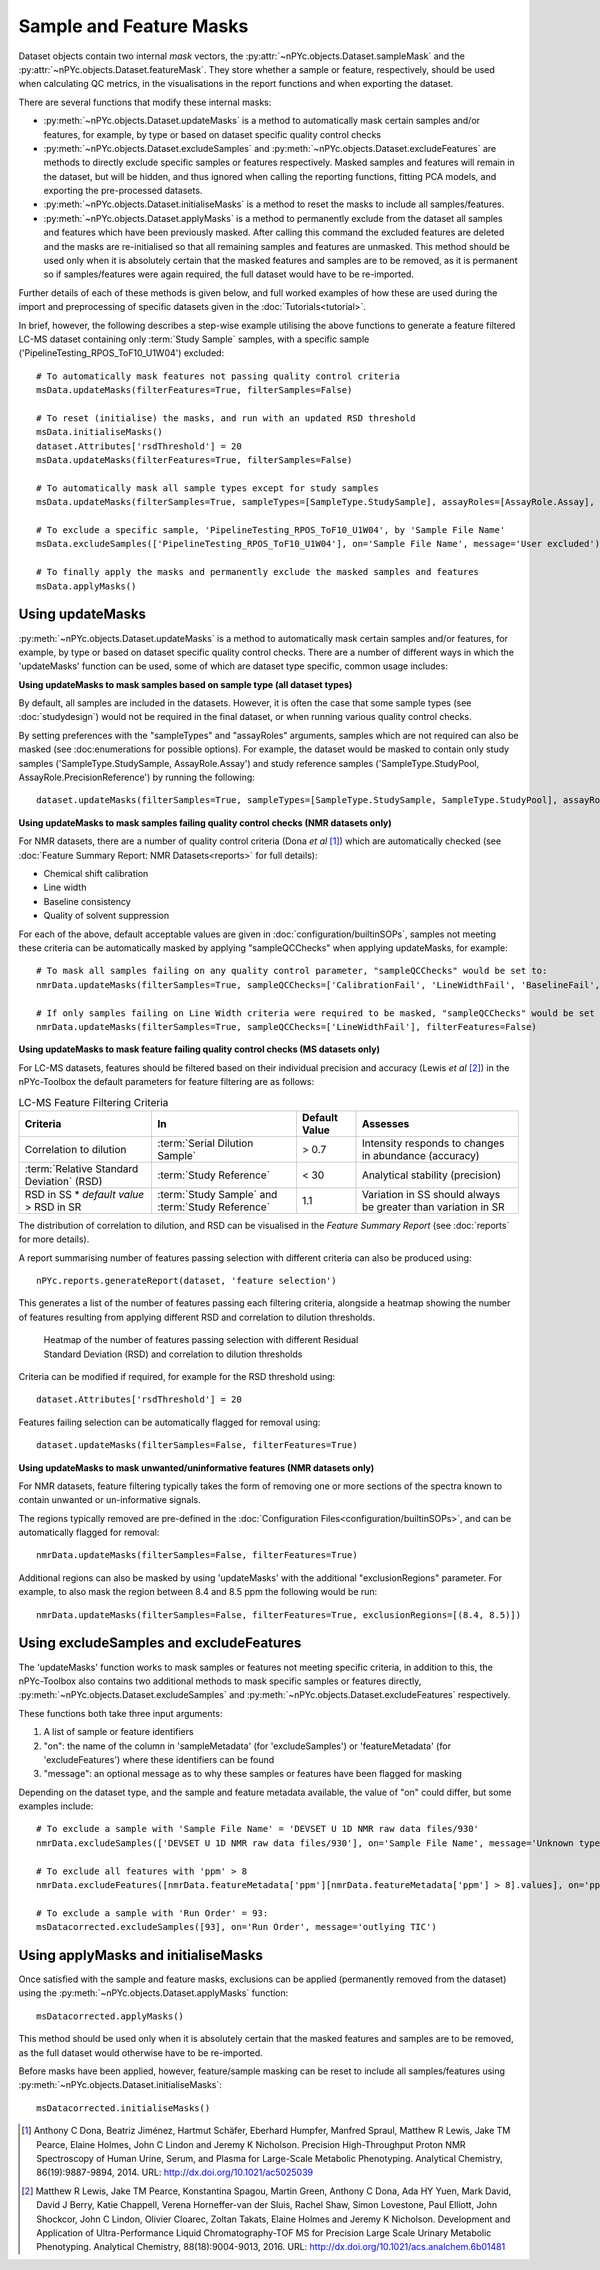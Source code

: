 Sample and Feature Masks
------------------------

Dataset objects contain two internal `mask` vectors, the :py:attr:`~nPYc.objects.Dataset.sampleMask` and the :py:attr:`~nPYc.objects.Dataset.featureMask`. They store whether a sample or feature, respectively, should be used when calculating QC metrics, in the visualisations in the report functions and when exporting the dataset.

There are several functions that modify these internal masks:

- :py:meth:`~nPYc.objects.Dataset.updateMasks` is a method to automatically mask certain samples and/or features, for example, by type or based on dataset specific quality control checks
- :py:meth:`~nPYc.objects.Dataset.excludeSamples` and :py:meth:`~nPYc.objects.Dataset.excludeFeatures` are methods to directly exclude specific samples or features respectively. Masked samples and features will remain in the dataset, but will be hidden, and thus ignored when calling the reporting functions, fitting PCA models, and exporting the pre-processed datasets.
- :py:meth:`~nPYc.objects.Dataset.initialiseMasks` is a method to reset the masks to include all samples/features.
- :py:meth:`~nPYc.objects.Dataset.applyMasks` is a method to permanently exclude from the dataset all samples and features which have been previously masked. After calling this command the excluded features are deleted and the masks are re-initialised so that all remaining samples and features are unmasked. This method should be used only when it is absolutely certain that the masked features and samples are to be removed, as it is permanent so if samples/features were again required, the full dataset would have to be re-imported.

Further details of each of these methods is given below, and full worked examples of how these are used during the import and preprocessing of specific datasets given in the :doc:`Tutorials<tutorial>`.

In brief, however, the following describes a step-wise example utilising the above functions to generate a feature filtered LC-MS dataset containing only :term:`Study Sample` samples, with a specific sample ('PipelineTesting_RPOS_ToF10_U1W04') excluded::

	# To automatically mask features not passing quality control criteria
	msData.updateMasks(filterFeatures=True, filterSamples=False)
	
	# To reset (initialise) the masks, and run with an updated RSD threshold
	msData.initialiseMasks()
	dataset.Attributes['rsdThreshold'] = 20
	msData.updateMasks(filterFeatures=True, filterSamples=False)
	
	# To automatically mask all sample types except for study samples
	msData.updateMasks(filterSamples=True, sampleTypes=[SampleType.StudySample], assayRoles=[AssayRole.Assay], filterFeatures=False)
	
	# To exclude a specific sample, 'PipelineTesting_RPOS_ToF10_U1W04', by 'Sample File Name'
	msData.excludeSamples(['PipelineTesting_RPOS_ToF10_U1W04'], on='Sample File Name', message='User excluded')
	
	# To finally apply the masks and permanently exclude the masked samples and features
	msData.applyMasks()
	

Using updateMasks
=================

:py:meth:`~nPYc.objects.Dataset.updateMasks` is a method to automatically mask certain samples and/or features, for example, by type or based on dataset specific quality control checks. There are a number of different ways in which the 'updateMasks' function can be used, some of which are dataset type specific, common usage includes:


**Using updateMasks to mask samples based on sample type (all dataset types)**

By default, all samples are included in the datasets. However, it is often the case that some sample types (see :doc:`studydesign`) would not be required in the final dataset, or when running various quality control checks.

By setting preferences with the "sampleTypes" and "assayRoles" arguments, samples which are not required can also be masked (see :doc:enumerations for possible options). For example, the dataset would be masked to contain only study samples ('SampleType.StudySample, AssayRole.Assay') and study reference samples ('SampleType.StudyPool, AssayRole.PrecisionReference') by running the following::

	dataset.updateMasks(filterSamples=True, sampleTypes=[SampleType.StudySample, SampleType.StudyPool], assayRoles=[AssayRole.Assay, AssayRole.PrecisionReference], filterFeatures=False)


**Using updateMasks to mask samples failing quality control checks (NMR datasets only)**

For NMR datasets, there are a number of quality control criteria (Dona *et al* [#]_) which are automatically checked (see :doc:`Feature Summary Report: NMR Datasets<reports>` for full details):

- Chemical shift calibration
- Line width
- Baseline consistency
- Quality of solvent suppression

For each of the above, default acceptable values are given in :doc:`configuration/builtinSOPs`, samples not meeting these criteria can be automatically masked by applying "sampleQCChecks" when applying updateMasks, for example::

	# To mask all samples failing on any quality control parameter, "sampleQCChecks" would be set to:
	nmrData.updateMasks(filterSamples=True, sampleQCChecks=['CalibrationFail', 'LineWidthFail', 'BaselineFail', 'SolventPeakFail'], filterFeatures=False)
	
	# If only samples failing on Line Width criteria were required to be masked, "sampleQCChecks" would be set to:
	nmrData.updateMasks(filterSamples=True, sampleQCChecks=['LineWidthFail'], filterFeatures=False)


**Using updateMasks to mask feature failing quality control checks (MS datasets only)**

For LC-MS datasets, features should be filtered based on their individual precision and accuracy (Lewis *et al* [#]_) in the nPYc-Toolbox the default parameters for feature filtering are as follows:

.. table:: LC-MS Feature Filtering Criteria
   :widths: auto
   
   ========================================== ================================================ =================== =====================
   Criteria                                   In                                               Default Value       Assesses
   ========================================== ================================================ =================== =====================
   Correlation to dilution                    :term:`Serial Dilution Sample`                   > 0.7               Intensity responds to changes in abundance (accuracy)
   :term:`Relative Standard Deviation` (RSD)  :term:`Study Reference`                          < 30                Analytical stability (precision)
   RSD in SS * *default value* > RSD in SR    :term:`Study Sample` and :term:`Study Reference` 1.1                 Variation in SS should always be greater than variation in SR
   ========================================== ================================================ =================== =====================
   
The distribution of correlation to dilution, and RSD can be visualised in the *Feature Summary Report* (see :doc:`reports` for more details).

A report summarising number of features passing selection with different criteria can also be produced using::

	nPYc.reports.generateReport(dataset, 'feature selection')
	
This generates a list of the number of features passing each filtering criteria, alongside a heatmap showing the number of features resulting from applying different RSD and correlation to dilution thresholds.

.. figure:: _static/featureSelection_heatmap.svg
	:figwidth: 70%
	:alt: Heatmap of the number of features passing selection with different Residual Standard Deviation (RSD) and correlation to dilution thresholds
	
	Heatmap of the number of features passing selection with different Residual Standard Deviation (RSD) and correlation to dilution thresholds

Criteria can be modified if required, for example for the RSD threshold using::

	dataset.Attributes['rsdThreshold'] = 20
	
Features failing selection can be automatically flagged for removal using::

	dataset.updateMasks(filterSamples=False, filterFeatures=True)


**Using updateMasks to mask unwanted/uninformative features (NMR datasets only)**

For NMR datasets, feature filtering typically takes the form of removing one or more sections of the spectra known to contain unwanted or un-informative signals.

The regions typically removed are pre-defined in the :doc:`Configuration Files<configuration/builtinSOPs>`, and can be automatically flagged for removal::

	nmrData.updateMasks(filterSamples=False, filterFeatures=True)
	
Additional regions can also be masked by using 'updateMasks' with the additional "exclusionRegions" parameter. For example, to also mask the region between 8.4 and 8.5 ppm the following would be run::

    nmrData.updateMasks(filterSamples=False, filterFeatures=True, exclusionRegions=[(8.4, 8.5)])
	

Using excludeSamples and excludeFeatures
========================================

The 'updateMasks' function works to mask samples or features not meeting specific criteria, in addition to this, the nPYc-Toolbox also contains two additional methods to mask specific samples or features directly, :py:meth:`~nPYc.objects.Dataset.excludeSamples` and :py:meth:`~nPYc.objects.Dataset.excludeFeatures` respectively.

These functions both take three input arguments:

1. A list of sample or feature identifiers
2. "on": the name of the column in 'sampleMetadata' (for 'excludeSamples') or 'featureMetadata' (for 'excludeFeatures') where these identifiers can be found
3. "message": an optional message as to why these samples or features have been flagged for masking

Depending on the dataset type, and the sample and feature metadata available, the value of "on" could differ, but some examples include::

	# To exclude a sample with 'Sample File Name' = 'DEVSET U 1D NMR raw data files/930'
	nmrData.excludeSamples(['DEVSET U 1D NMR raw data files/930'], on='Sample File Name', message='Unknown type')

	# To exclude all features with 'ppm' > 8
	nmrData.excludeFeatures([nmrData.featureMetadata['ppm'][nmrData.featureMetadata['ppm'] > 8].values], on='ppm', message='ppm > 8')
	
	# To exclude a sample with 'Run Order' = 93:
	msDatacorrected.excludeSamples([93], on='Run Order', message='outlying TIC')
	
	
Using applyMasks and initialiseMasks
====================================

Once satisfied with the sample and feature masks, exclusions can be applied (permanently removed from the dataset) using the :py:meth:`~nPYc.objects.Dataset.applyMasks` function::

	msDatacorrected.applyMasks() 

This method should be used only when it is absolutely certain that the masked features and samples are to be removed, as the full dataset would otherwise have to be re-imported.

Before masks have been applied, however, feature/sample masking can be reset to include all samples/features using :py:meth:`~nPYc.objects.Dataset.initialiseMasks`::

	msDatacorrected.initialiseMasks() 


.. [#] Anthony C Dona, Beatriz Jiménez, Hartmut Schäfer, Eberhard Humpfer, Manfred Spraul, Matthew R Lewis, Jake TM Pearce, Elaine Holmes, John C Lindon and Jeremy K Nicholson. Precision High-Throughput Proton NMR Spectroscopy of Human Urine, Serum, and Plasma for Large-Scale Metabolic Phenotyping. Analytical Chemistry, 86(19):9887-9894, 2014. URL: http://dx.doi.org/10.1021/ac5025039
	
.. [#] Matthew R Lewis, Jake TM Pearce, Konstantina Spagou, Martin Green, Anthony C Dona, Ada HY Yuen, Mark David, David J Berry, Katie Chappell, Verena Horneffer-van der Sluis, Rachel Shaw, Simon Lovestone, Paul Elliott, John Shockcor, John C Lindon, Olivier Cloarec, Zoltan Takats, Elaine Holmes and Jeremy K Nicholson. Development and Application of Ultra-Performance Liquid Chromatography-TOF MS for Precision Large Scale Urinary Metabolic Phenotyping. Analytical Chemistry, 88(18):9004-9013, 2016. URL: http://dx.doi.org/10.1021/acs.analchem.6b01481